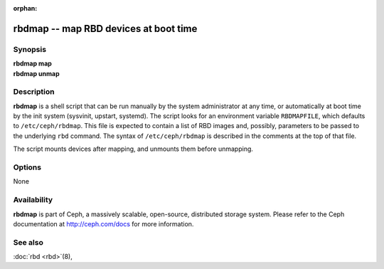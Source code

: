 :orphan:

=========================================
 rbdmap -- map RBD devices at boot time
=========================================

.. program:: rbdmap

Synopsis
========

| **rbdmap map**
| **rbdmap unmap**


Description
===========

**rbdmap** is a shell script that can be run manually by the system
administrator at any time, or automatically at boot time by the init system
(sysvinit, upstart, systemd). The script looks for an environment variable
``RBDMAPFILE``, which defaults to ``/etc/ceph/rbdmap``. This file is
expected to contain a list of RBD images and, possibly, parameters to be
passed to the underlying ``rbd`` command. The syntax of
``/etc/ceph/rbdmap`` is described in the comments at the top of that file.

The script mounts devices after mapping, and unmounts them before
unmapping.


Options
=======

None


Availability
============

**rbdmap** is part of Ceph, a massively scalable, open-source, distributed
storage system. Please refer to the Ceph documentation at
http://ceph.com/docs for more information.


See also
========

:doc:`rbd <rbd>`\(8),
